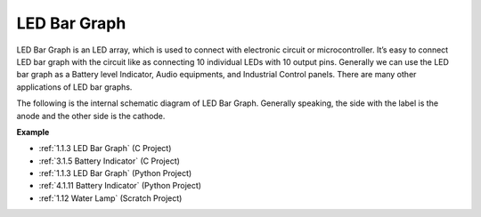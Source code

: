 LED Bar Graph
======================

.. image:: img/bar_graph.png
    :width: 300
    :align: center

LED Bar Graph is an LED array, which is used to connect with electronic
circuit or microcontroller. It’s easy to connect LED bar graph with the
circuit like as connecting 10 individual LEDs with 10 output pins.
Generally we can use the LED bar graph as a Battery level Indicator,
Audio equipments, and Industrial Control panels. There are many other
applications of LED bar graphs.

The following is the internal schematic diagram of LED Bar Graph. Generally speaking, the side with the label is the anode and the other side is the cathode.

.. image:: img/led_bar_sche.png

**Example**

* :ref:`1.1.3 LED Bar Graph` (C Project)
* :ref:`3.1.5 Battery Indicator` (C Project)
* :ref:`1.1.3 LED Bar Graph` (Python Project)
* :ref:`4.1.11 Battery Indicator` (Python Project)
* :ref:`1.12 Water Lamp` (Scratch Project)